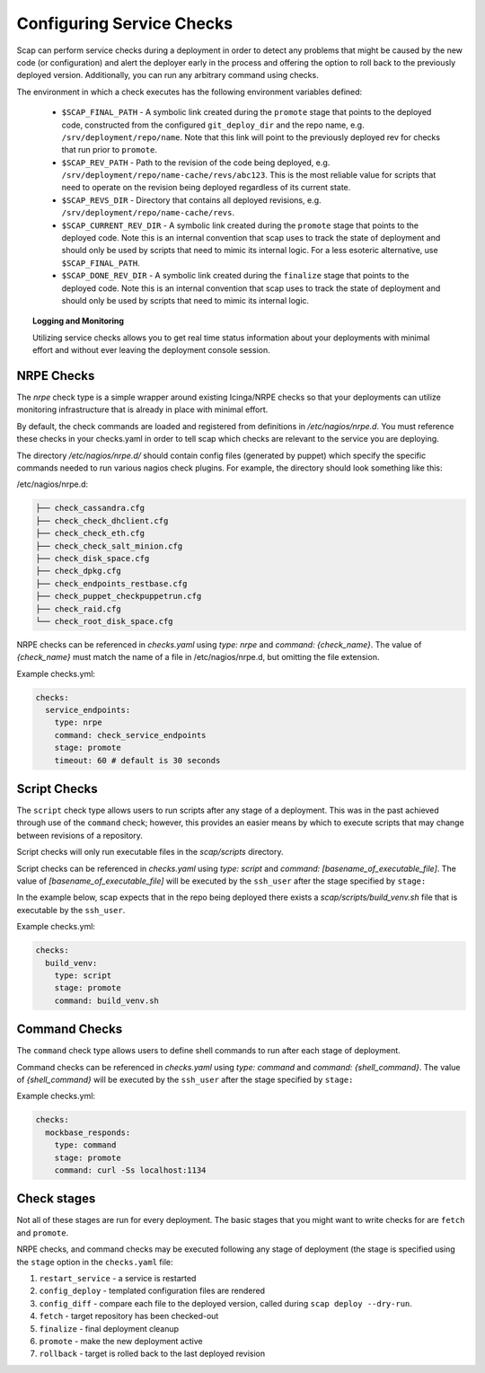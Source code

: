 ##########################
Configuring Service Checks
##########################

Scap can perform service checks during a deployment in order to detect any
problems that might be caused by the new code (or configuration) and alert the
deployer early in the process and offering the option to roll back to the
previously deployed version. Additionally, you can run any arbitrary command using checks.

The environment in which a check executes has the following environment
variables defined:

  * ``$SCAP_FINAL_PATH`` - A symbolic link created during the ``promote`` stage
    that points to the deployed code, constructed from the configured
    ``git_deploy_dir`` and the repo name, e.g. ``/srv/deployment/repo/name``.
    Note that this link will point to the previously deployed rev for checks
    that run prior to ``promote``.
  * ``$SCAP_REV_PATH`` - Path to the revision of the code being deployed, e.g.
    ``/srv/deployment/repo/name-cache/revs/abc123``. This is the most reliable
    value for scripts that need to operate on the revision being deployed
    regardless of its current state.
  * ``$SCAP_REVS_DIR`` - Directory that contains all deployed revisions, e.g.
    ``/srv/deployment/repo/name-cache/revs``.
  * ``$SCAP_CURRENT_REV_DIR`` - A symbolic link created during the ``promote``
    stage that points to the deployed code. Note this is an internal convention
    that scap uses to track the state of deployment and should only be used by
    scripts that need to mimic its internal logic. For a less esoteric
    alternative, use ``$SCAP_FINAL_PATH``.
  * ``$SCAP_DONE_REV_DIR`` - A symbolic link created during the ``finalize``
    stage that points to the deployed code. Note this is an internal convention
    that scap uses to track the state of deployment and should only be used by
    scripts that need to mimic its internal logic.

.. topic:: Logging and Monitoring

  Utilizing service checks allows you to get real time status information about
  your deployments with minimal effort and without ever leaving the deployment
  console session.

.. seealso::
  * :command:`scap deploy-log` - monitor output from scap deployment :term:`target` (s)

.. _nrpe:

NRPE Checks
===========

The `nrpe` check type is a simple wrapper around existing Icinga/NRPE checks
so that your deployments can utilize monitoring infrastructure that is already
in place with minimal effort.

By default, the check commands are loaded and registered from definitions in
`/etc/nagios/nrpe.d`. You must reference these checks in your checks.yaml in
order to tell scap which checks are relevant to the service you are deploying.

The directory `/etc/nagios/nrpe.d/` should contain config files (generated
by puppet) which specify the specific commands needed to run various nagios
check plugins. For example, the directory should look something like this:

/etc/nagios/nrpe.d:

.. code-block:: text

    ├── check_cassandra.cfg
    ├── check_check_dhclient.cfg
    ├── check_check_eth.cfg
    ├── check_check_salt_minion.cfg
    ├── check_disk_space.cfg
    ├── check_dpkg.cfg
    ├── check_endpoints_restbase.cfg
    ├── check_puppet_checkpuppetrun.cfg
    ├── check_raid.cfg
    └── check_root_disk_space.cfg

NRPE checks can be referenced in `checks.yaml` using `type: nrpe` and
`command: {check_name}`. The value of `{check_name}` must match the name
of a file in /etc/nagios/nrpe.d, but omitting the file extension.

Example checks.yml:

.. code-block:: yaml

    checks:
      service_endpoints:
        type: nrpe
        command: check_service_endpoints
        stage: promote
        timeout: 60 # default is 30 seconds

.. seealso::

    * :class:`scap.checks.Check`
    * :class:`scap.nrpe.NRPECheck`

.. _script:

Script Checks
=============
The ``script`` check type allows users to run scripts after any stage of a
deployment. This was in the past achieved through use of the ``command`` check;
however, this provides an easier means by which to execute scripts that may
change between revisions of a repository.

Script checks will only run executable files in the `scap/scripts` directory.

Script checks can be referenced in `checks.yaml` using `type: script` and
`command: [basename_of_executable_file]`. The value of
`[basename_of_executable_file]` will be executed by the ``ssh_user`` after the
stage specified by ``stage:``

In the example below, scap expects that in the repo being deployed there exists
a `scap/scripts/build_venv.sh` file that is executable by the ``ssh_user``.

Example checks.yml:

.. code-block:: yaml

    checks:
      build_venv:
        type: script
        stage: promote
        command: build_venv.sh


Command Checks
==============

The ``command`` check type allows users to define shell commands to run after
each stage of deployment.

Command checks can be referenced in `checks.yaml` using `type: command` and
`command: {shell_command}`. The value of `{shell_command}` will be executed
by the ``ssh_user`` after the stage specified by ``stage:``

Example checks.yml:

.. code-block:: yaml

    checks:
      mockbase_responds:
        type: command
        stage: promote
        command: curl -Ss localhost:1134

..
 TODO: Logstash/Graphite Checks
 ==============================

 Not yet implemented.  Once this feature is complete you will be able to monitor
 either a logstash and/or a graphite metric to detect anomalies in the rate of
 key events related to the deployment. The canonical use case is to check for a
 jump in the error rate for a service after deploying a new version.

Check stages
============

Not all of these stages are run for every deployment.  The basic stages that
you might want to write checks for are ``fetch`` and ``promote``.

NRPE checks, and command checks may be executed following any stage of
deployment (the stage is specified using the ``stage`` option in the
``checks.yaml`` file:

#. ``restart_service`` - a service is restarted
#. ``config_deploy`` - templated configuration files are rendered
#. ``config_diff`` - compare each file to the deployed version, called during
   ``scap deploy --dry-run``.
#. ``fetch`` - target repository has been checked-out
#. ``finalize`` - final deployment cleanup
#. ``promote`` - make the new deployment active
#. ``rollback`` - target is rolled back to the last deployed revision

